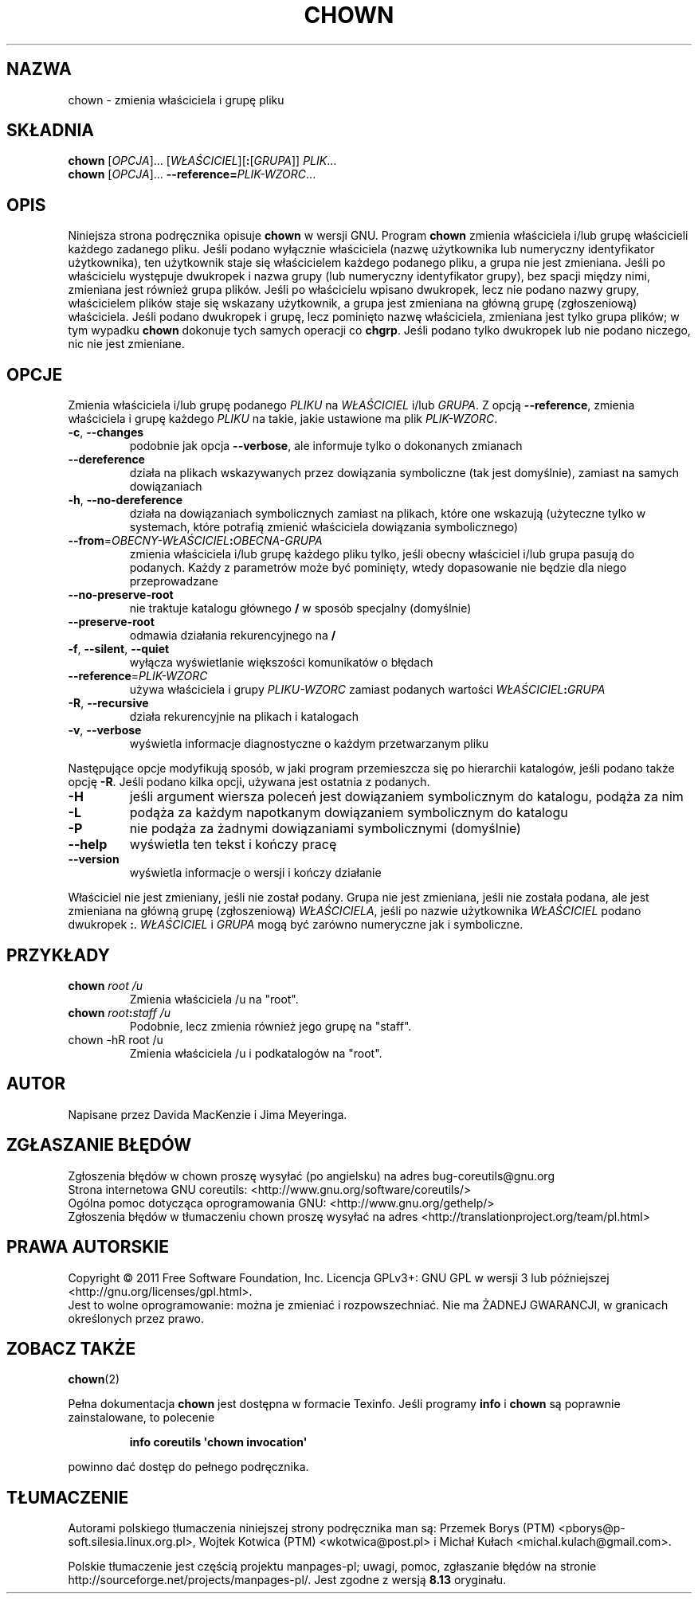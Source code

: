 .\" DO NOT MODIFY THIS FILE!  It was generated by help2man 1.35.
.\"*******************************************************************
.\"
.\" This file was generated with po4a. Translate the source file.
.\"
.\"*******************************************************************
.\" This file is distributed under the same license as original manpage
.\" Copyright of the original manpage:
.\" Copyright © 1984-2008 Free Software Foundation, Inc. (GPL-3+)
.\" Copyright © of Polish translation:
.\" Przemek Borys (PTM) <pborys@p-soft.silesia.linux.org.pl>, 1998.
.\" Wojtek Kotwica (PTM) <wkotwica@post.pl>, 2000.
.\" Michał Kułach <michal.kulach@gmail.com>, 2012.
.TH CHOWN 1 "wrzesień 2011" "GNU coreutils 8.12.197\-032bb" "Polecenia użytkownika"
.SH NAZWA
chown \- zmienia właściciela i grupę pliku
.SH SKŁADNIA
\fBchown\fP [\fIOPCJA\fP]... [\fIWŁAŚCICIEL\fP][\fB:\fP[\fIGRUPA\fP]] \fIPLIK\fP...
.br
\fBchown\fP [\fIOPCJA\fP]... \fB\-\-reference=\fP\fIPLIK\-WZORC\fP...
.SH OPIS
Niniejsza strona podręcznika opisuje \fBchown\fP w wersji GNU. Program \fBchown\fP
zmienia właściciela i/lub grupę właścicieli każdego zadanego pliku. Jeśli
podano wyłącznie właściciela (nazwę użytkownika lub numeryczny identyfikator
użytkownika), ten użytkownik staje się właścicielem każdego podanego pliku,
a grupa nie jest zmieniana. Jeśli po właścicielu występuje dwukropek i nazwa
grupy (lub numeryczny identyfikator grupy), bez spacji między nimi,
zmieniana jest również grupa plików. Jeśli po właścicielu wpisano dwukropek,
lecz nie podano nazwy grupy, właścicielem plików staje się wskazany
użytkownik, a grupa jest zmieniana na główną grupę (zgłoszeniową)
właściciela. Jeśli podano dwukropek i grupę, lecz pominięto nazwę
właściciela, zmieniana jest tylko grupa plików; w tym wypadku \fBchown\fP
dokonuje tych samych operacji co \fBchgrp\fP. Jeśli podano tylko dwukropek lub
nie podano niczego, nic nie jest zmieniane.
.SH OPCJE
.PP
Zmienia właściciela i/lub grupę podanego \fIPLIKU\fP na \fIWŁAŚCICIEL\fP i/lub
\fIGRUPA\fP. Z opcją \fB\-\-reference\fP, zmienia właściciela i grupę każdego
\fIPLIKU\fP na takie, jakie ustawione ma plik \fIPLIK\-WZORC\fP.
.TP 
\fB\-c\fP, \fB\-\-changes\fP
podobnie jak opcja \fB\-\-verbose\fP, ale informuje tylko o dokonanych zmianach
.TP 
\fB\-\-dereference\fP
działa na plikach wskazywanych przez dowiązania symboliczne (tak jest
domyślnie), zamiast na samych dowiązaniach
.TP 
\fB\-h\fP, \fB\-\-no\-dereference\fP
działa na dowiązaniach symbolicznych zamiast na plikach, które one wskazują
(użyteczne tylko w systemach, które potrafią zmienić właściciela dowiązania
symbolicznego)
.TP 
\fB\-\-from\fP=\fIOBECNY\-WŁAŚCICIEL\fP\fB:\fP\fIOBECNA\-GRUPA\fP
zmienia właściciela i/lub grupę każdego pliku tylko, jeśli obecny właściciel
i/lub grupa pasują do podanych. Każdy z parametrów może być pominięty, wtedy
dopasowanie nie będzie dla niego przeprowadzane
.TP 
\fB\-\-no\-preserve\-root\fP
nie traktuje katalogu głównego \fB/\fP w sposób specjalny (domyślnie)
.TP 
\fB\-\-preserve\-root\fP
odmawia działania rekurencyjnego na \fB/\fP
.TP 
\fB\-f\fP, \fB\-\-silent\fP, \fB\-\-quiet\fP
wyłącza wyświetlanie większości komunikatów o błędach
.TP 
\fB\-\-reference\fP=\fIPLIK\-WZORC\fP
używa właściciela i grupy \fIPLIKU\-WZORC\fP zamiast podanych wartości
\fIWŁAŚCICIEL\fP\fB:\fP\fIGRUPA\fP
.TP 
\fB\-R\fP, \fB\-\-recursive\fP
działa rekurencyjnie na plikach i katalogach
.TP 
\fB\-v\fP, \fB\-\-verbose\fP
wyświetla informacje diagnostyczne o każdym przetwarzanym pliku
.PP
Następujące opcje modyfikują sposób, w jaki program przemieszcza się po
hierarchii katalogów, jeśli podano także opcję \fB\-R\fP. Jeśli podano kilka
opcji, używana jest ostatnia z podanych.
.TP 
\fB\-H\fP
jeśli argument wiersza poleceń jest dowiązaniem symbolicznym do katalogu,
podąża za nim
.TP 
\fB\-L\fP
podąża za każdym napotkanym dowiązaniem symbolicznym do katalogu
.TP 
\fB\-P\fP
nie podąża za żadnymi dowiązaniami symbolicznymi (domyślnie)
.TP 
\fB\-\-help\fP
wyświetla ten tekst i kończy pracę
.TP 
\fB\-\-version\fP
wyświetla informacje o wersji i kończy działanie
.PP
Właściciel nie jest zmieniany, jeśli nie został podany. Grupa nie jest
zmieniana, jeśli nie została podana, ale jest zmieniana na główną grupę
(zgłoszeniową) \fIWŁAŚCICIELA\fP, jeśli po nazwie użytkownika \fIWŁAŚCICIEL\fP
podano dwukropek \fB:\fP. \fIWŁAŚCICIEL\fP i \fIGRUPA\fP mogą być zarówno numeryczne
jak i symboliczne.
.SH PRZYKŁADY
.TP 
\fBchown\fP \fIroot /u\fP
Zmienia właściciela /u na "root".
.TP 
\fBchown\fP \fIroot\fP\fB:\fP\fIstaff /u\fP
Podobnie, lecz zmienia również jego grupę na "staff".
.TP 
chown \-hR root /u
Zmienia właściciela /u i podkatalogów na "root".
.SH AUTOR
Napisane przez Davida MacKenzie i Jima Meyeringa.
.SH ZGŁASZANIE\ BŁĘDÓW
Zgłoszenia błędów w chown proszę wysyłać (po angielsku) na adres
bug\-coreutils@gnu.org
.br
Strona internetowa GNU coreutils:
<http://www.gnu.org/software/coreutils/>
.br
Ogólna pomoc dotycząca oprogramowania GNU:
<http://www.gnu.org/gethelp/>
.br
Zgłoszenia błędów w tłumaczeniu chown proszę wysyłać na adres
<http://translationproject.org/team/pl.html>
.SH PRAWA\ AUTORSKIE
Copyright \(co 2011 Free Software Foundation, Inc. Licencja GPLv3+: GNU GPL
w wersji 3 lub późniejszej <http://gnu.org/licenses/gpl.html>.
.br
Jest to wolne oprogramowanie: można je zmieniać i rozpowszechniać. Nie ma
ŻADNEJ\ GWARANCJI, w granicach określonych przez prawo.
.SH ZOBACZ\ TAKŻE
\fBchown\fP(2)
.PP
Pełna dokumentacja \fBchown\fP jest dostępna w formacie Texinfo. Jeśli programy
\fBinfo\fP i \fBchown\fP są poprawnie zainstalowane, to polecenie
.IP
\fBinfo coreutils \(aqchown invocation\(aq\fP
.PP
powinno dać dostęp do pełnego podręcznika.
.SH TŁUMACZENIE
Autorami polskiego tłumaczenia niniejszej strony podręcznika man są:
Przemek Borys (PTM) <pborys@p-soft.silesia.linux.org.pl>,
Wojtek Kotwica (PTM) <wkotwica@post.pl>
i
Michał Kułach <michal.kulach@gmail.com>.
.PP
Polskie tłumaczenie jest częścią projektu manpages-pl; uwagi, pomoc, zgłaszanie błędów na stronie http://sourceforge.net/projects/manpages-pl/. Jest zgodne z wersją \fB 8.13 \fPoryginału.
